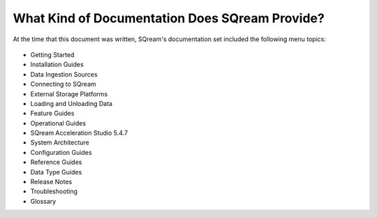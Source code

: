 .. _what_kind_of_information_does_sqream_provide:

***********************
What Kind of Documentation Does SQream Provide?
***********************
At the time that this document was written, SQream's documentation set included the following menu topics:

   .. image:: /_static/images/doc_set.png
      :width: 800px
      :align: right

* Getting Started
* Installation Guides
* Data Ingestion Sources
* Connecting to SQream
* External Storage Platforms
* Loading and Unloading Data
* Feature Guides
* Operational Guides
* SQream Acceleration Studio 5.4.7
* System Architecture
* Configuration Guides
* Reference Guides
* Data Type Guides
* Release Notes
* Troubleshooting
* Glossary    